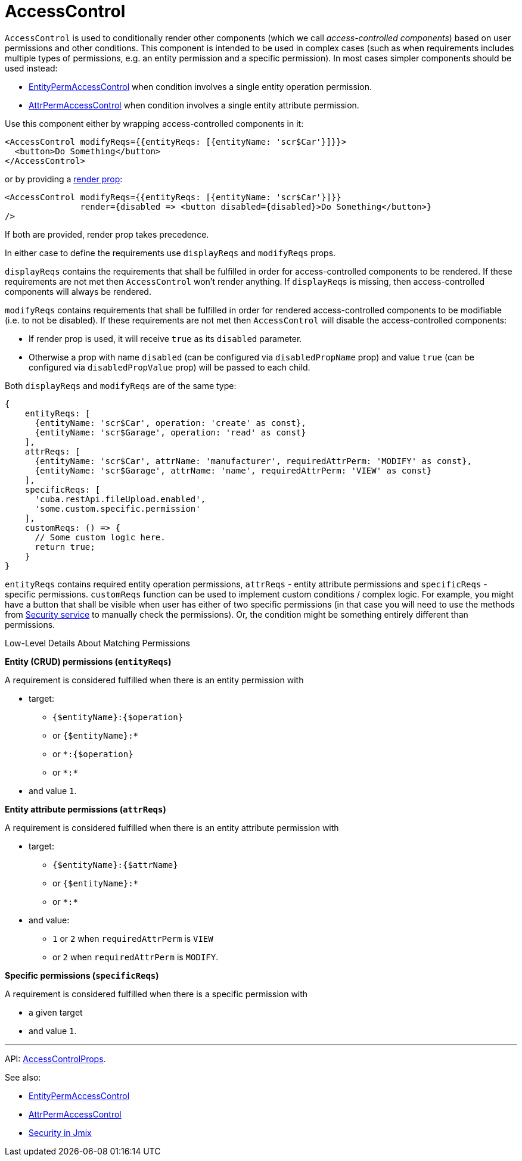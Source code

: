= AccessControl
:api_core_AccessControlProps: link:../api-reference/jmix-react-core/interfaces/access_control_accesscontrol.accesscontrolprops.html

`AccessControl` is used to conditionally render other components (which we call _access-controlled components_) based on user permissions and other conditions. This component is intended to be used in complex cases (such as when requirements includes multiple types of permissions, e.g. an entity permission and a specific permission). In most cases simpler components should be used instead:

* xref:entity-perm-access-control.adoc[EntityPermAccessControl] when condition involves a single entity operation permission.
* xref:attr-perm-access-control.adoc[AttrPermAccessControl] when condition involves a single entity attribute permission.

Use this component either by wrapping access-controlled components in it:

[source,typescript]
----
<AccessControl modifyReqs={{entityReqs: [{entityName: 'scr$Car'}]}}>
  <button>Do Something</button>
</AccessControl>
----

or by providing a https://reactjs.org/docs/render-props.html[render prop]:

[source,typescript]
----
<AccessControl modifyReqs={{entityReqs: [{entityName: 'scr$Car'}]}}
               render={disabled => <button disabled={disabled}>Do Something</button>}
/>
----

If both are provided, render prop takes precedence.

In either case to define the requirements use `displayReqs` and `modifyReqs` props.

`displayReqs` contains the requirements that shall be fulfilled in order for access-controlled components to be rendered. If these requirements are not met then `AccessControl` won't render anything. If `displayReqs` is missing, then access-controlled components will always be rendered.

`modifyReqs` contains requirements that shall be fulfilled in order for rendered access-controlled components to be modifiable (i.e. to not be disabled). If these requirements are not met then `AccessControl` will disable the access-controlled components:

* If render prop is used, it will receive `true` as its `disabled` parameter.
* Otherwise a prop with name `disabled` (can be configured via `disabledPropName` prop) and value `true` (can be configured via `disabledPropValue` prop) will be passed to each child.

Both `displayReqs` and `modifyReqs` are of the same type:

[source,typescript]
----
{
    entityReqs: [
      {entityName: 'scr$Car', operation: 'create' as const},
      {entityName: 'scr$Garage', operation: 'read' as const}
    ],
    attrReqs: [
      {entityName: 'scr$Car', attrName: 'manufacturer', requiredAttrPerm: 'MODIFY' as const},
      {entityName: 'scr$Garage', attrName: 'name', requiredAttrPerm: 'VIEW' as const}
    ],
    specificReqs: [
      'cuba.restApi.fileUpload.enabled',
      'some.custom.specific.permission'
    ],
    customReqs: () => {
      // Some custom logic here.
      return true;
    }
}
----

`entityReqs` contains required entity operation permissions, `attrReqs` - entity attribute permissions and `specificReqs` - specific permissions. `customReqs` function can be used to implement custom conditions / complex logic. For example, you might have a button that shall be visible when user has either of two specific permissions (in that case you will need to use the methods from xref:jmix-react-core:security.adoc[Security service] to manually check the permissions). Or, the condition might be something entirely different than permissions.

.Low-Level Details About Matching Permissions
****
*Entity (CRUD) permissions (`entityReqs`)*

A requirement is considered fulfilled when there is an entity permission with

* target:
** `{$entityName}:{$operation}`
** or `{$entityName}:*`
** or `*:{$operation}`
** or `\*:*`
* and value `1`.

*Entity attribute permissions (`attrReqs`)*

A requirement is considered fulfilled when there is an entity attribute permission with

* target:
** `{$entityName}:{$attrName}`
** or `{$entityName}:*`
** or `\*:*`
* and value:
** `1` or `2` when `requiredAttrPerm` is `VIEW`
** or `2` when `requiredAttrPerm` is `MODIFY`.

*Specific permissions (`specificReqs`)*

A requirement is considered fulfilled when there is a specific permission with

* a given target
* and value `1`.
****

'''

API: {api_core_AccessControlProps}[AccessControlProps].

See also:

* xref:entity-perm-access-control.adoc[EntityPermAccessControl]
* xref:attr-perm-access-control.adoc[AttrPermAccessControl]
* link:{manual_platform}/security[Security in Jmix]

